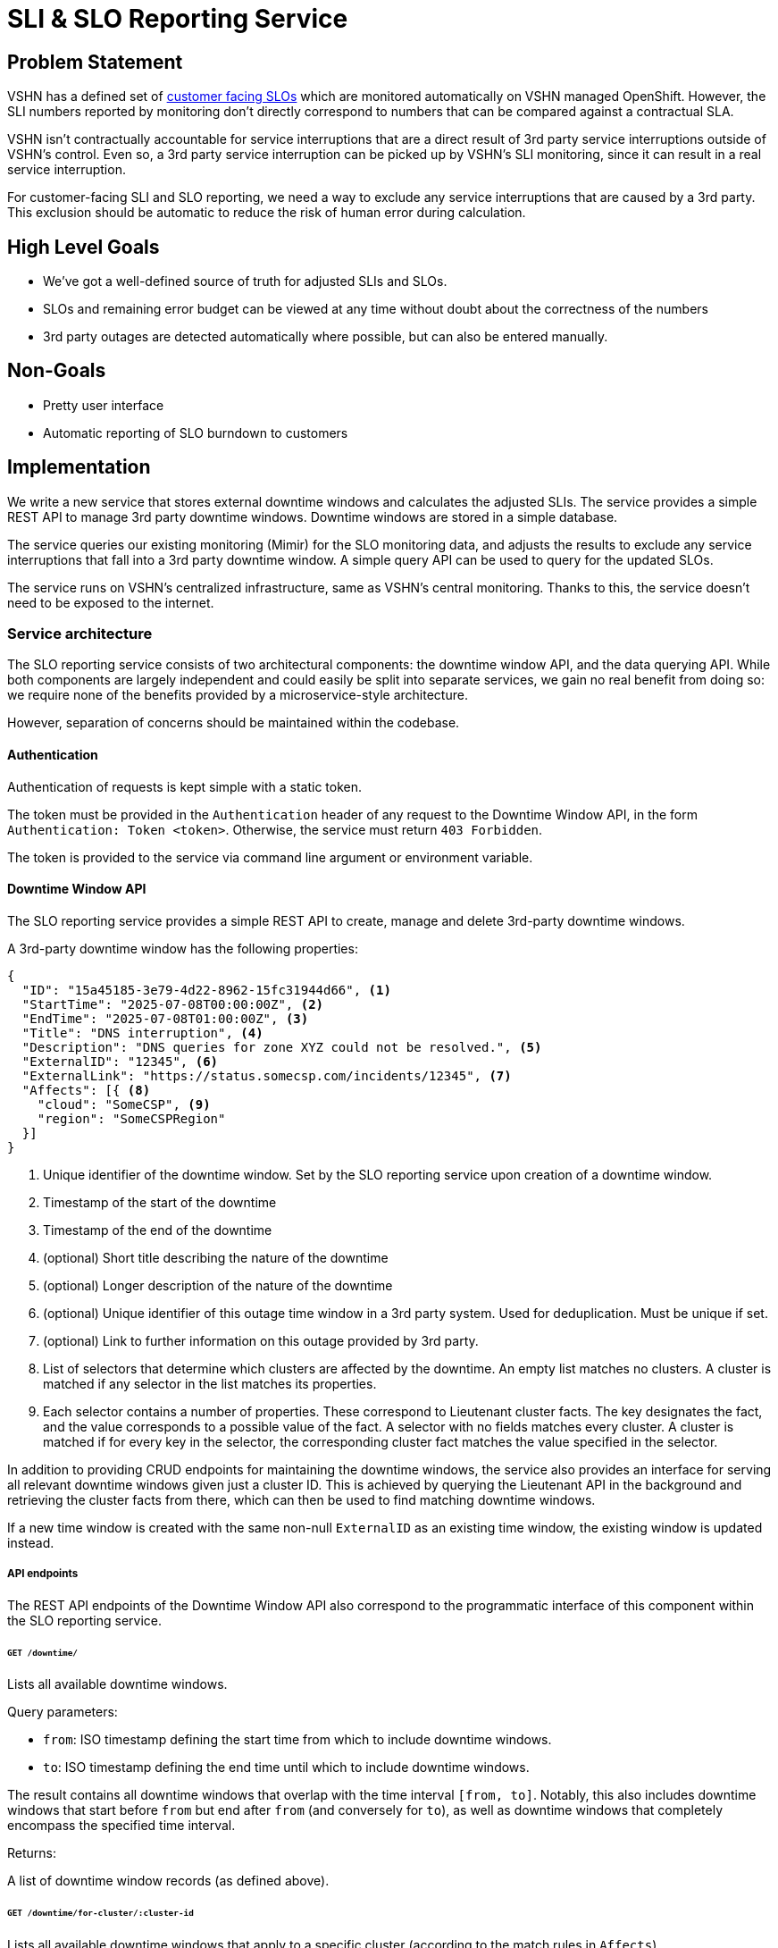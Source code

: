 = SLI & SLO Reporting Service

== Problem Statement
VSHN has a defined set of xref:oc4:ROOT:explanations/decisions/customer-facing-slo.adoc[customer facing SLOs] which are monitored automatically on VSHN managed OpenShift.
However, the SLI numbers reported by monitoring don't directly correspond to numbers that can be compared against a contractual SLA.

VSHN isn't contractually accountable for service interruptions that are a direct result of 3rd party service interruptions outside of VSHN's control.
Even so, a 3rd party service interruption can be picked up by VSHN's SLI monitoring, since it can result in a real service interruption.

For customer-facing SLI and SLO reporting, we need a way to exclude any service interruptions that are caused by a 3rd party.
This exclusion should be automatic to reduce the risk of human error during calculation.

== High Level Goals

* We've got a well-defined source of truth for adjusted SLIs and SLOs.
* SLOs and remaining error budget can be viewed at any time without doubt about the correctness of the numbers
* 3rd party outages are detected automatically where possible, but can also be entered manually.

== Non-Goals

* Pretty user interface
* Automatic reporting of SLO burndown to customers

== Implementation

We write a new service that stores external downtime windows and calculates the adjusted SLIs.
The service provides a simple REST API to manage 3rd party downtime windows.
Downtime windows are stored in a simple database.

The service queries our existing monitoring (Mimir) for the SLO monitoring data, and adjusts the results to exclude any service interruptions that fall into a 3rd party downtime window.
A simple query API can be used to query for the updated SLOs.

The service runs on VSHN's centralized infrastructure, same as VSHN's central monitoring.
Thanks to this, the service doesn't need to be exposed to the internet.


=== Service architecture

The SLO reporting service consists of two architectural components: the downtime window API, and the data querying API.
While both components are largely independent and could easily be split into separate services, we gain no real benefit from doing so: we require none of the benefits provided by a microservice-style architecture.

However, separation of concerns should be maintained within the codebase.

==== Authentication

Authentication of requests is kept simple with a static token.

The token must be provided in the `Authentication` header of any request to the Downtime Window API, in the form `Authentication: Token <token>`.
Otherwise, the service must return `403 Forbidden`.

The token is provided to the service via command line argument or environment variable.

==== Downtime Window API

The SLO reporting service provides a simple REST API to create, manage and delete 3rd-party downtime windows.

A 3rd-party downtime window has the following properties:

[source,json]
----
{
  "ID": "15a45185-3e79-4d22-8962-15fc31944d66", <1>
  "StartTime": "2025-07-08T00:00:00Z", <2>
  "EndTime": "2025-07-08T01:00:00Z", <3>
  "Title": "DNS interruption", <4>
  "Description": "DNS queries for zone XYZ could not be resolved.", <5>
  "ExternalID": "12345", <6>
  "ExternalLink": "https://status.somecsp.com/incidents/12345", <7>
  "Affects": [{ <8>
    "cloud": "SomeCSP", <9>
    "region": "SomeCSPRegion"
  }]
}
----
<1> Unique identifier of the downtime window.
Set by the SLO reporting service upon creation of a downtime window.
<2> Timestamp of the start of the downtime
<3> Timestamp of the end of the downtime
<4> (optional) Short title describing the nature of the downtime
<5> (optional) Longer description of the nature of the downtime
<6> (optional) Unique identifier of this outage time window in a 3rd party system.
Used for deduplication.
Must be unique if set.
<7> (optional) Link to further information on this outage provided by 3rd party.
<8> List of selectors that determine which clusters are affected by the downtime.
An empty list matches no clusters.
A cluster is matched if any selector in the list matches its properties.
<9> Each selector contains a number of properties.
These correspond to Lieutenant cluster facts.
The key designates the fact, and the value corresponds to a possible value of the fact.
A selector with no fields matches every cluster.
A cluster is matched if for every key in the selector, the corresponding cluster fact matches the value specified in the selector.

In addition to providing CRUD endpoints for maintaining the downtime windows, the service also provides an interface for serving all relevant downtime windows given just a cluster ID.
This is achieved by querying the Lieutenant API in the background and retrieving the cluster facts from there, which can then be used to find matching downtime windows.

If a new time window is created with the same non-null `ExternalID` as an existing time window, the existing window is updated instead.

===== API endpoints

The REST API endpoints of the Downtime Window API also correspond to the programmatic interface of this component within the SLO reporting service.

====== `GET /downtime/`

Lists all available downtime windows.

Query parameters:

* `from`: ISO timestamp defining the start time from which to include downtime windows.
* `to`: ISO timestamp defining the end time until which to include downtime windows.

The result contains all downtime windows that overlap with the time interval `[from, to]`.
Notably, this also includes downtime windows that start before `from` but end after `from` (and conversely for `to`), as well as downtime windows that completely encompass the specified time interval.

Returns:

A list of downtime window records (as defined above).

====== `GET /downtime/for-cluster/:cluster-id`

Lists all available downtime windows that apply to a specific cluster (according to the match rules in `Affects`).

Path parameters:
* `cluster-id`: Lieutenant ID of the cluster for which to retrieve downtime windows.

Query parameters:

* `from`: ISO timestamp defining the start time from which to include downtime windows.
* `to`: ISO timestamp defining the end time until which to include downtime windows.

The result contains all downtime windows that overlap with the time interval `[from, to]`.
Notably, this also includes downtime windows that start before `from` but end after `from` (and conversely for `to`), as well as downtime windows that completely encompass the specified time interval.

Returns:

A list of downtime window records (as defined above).

====== `POST /downtime`

Creates a new downtime window.

Body parameters:

The body of the request corresponds to the JSON example given above, minus the `ID` property.
Any parameters marked as optional may be omitted.

If an `ExternalID` is provided in the request body, and an existing downtime window shares the same `ExternalID`, then the existing window should be updated (replaced) instead of a new one created.
Otherwise, a new record is created from the request body and assigned a new random ID.

Returns:

The newly created record, including ID.

====== `POST /downtime/:id`

Updates an existing downtime window.

Path parameters:
* `id`: ID of the existing downtime window record to update.

Body parameters:

The body of the request corresponds to the JSON example given above.
Any parameters marked as optional may be omitted.

If the `ExternalID` property is modified, a check must be made to ensure the new `ExternalID` doesn't conflict with any existing record.
If a conflict is found, return an error 400.

Returns:

The newly updated record, including ID.

==== Data Querying API

The SLO reporting service provides a simple querying API to retrieve adjusted SLO data for a specific cluster and time window.
The querying API is effectively a proxy for the Mimir querying API.

The querying API is capable of providing the following for each customer-facing SLO:

* Adjusted SLI Error Rate: this corresponds to `slo:sli_error:ratio_rate1h` metric, but with every data point inside a relevant downtime window set to zero.
* Service Level Objective: this corresponds to `slo:objective:ratio`. Since this metric shouldn't change frequently, it's sampled only once at the end of the requested time window.
* Error Budget: this corresponds to `slo:error_budget:ratio`. Since this metric shouldn't change frequently, it's sampled only once at the end of the requested time window.

For each query, the service returns all the datapoints in the timeseries, at a granularity of 1 per hour.
It's important to keep the granularity of 1 per hour, as otherwise the cumulative sum of error rate samples no longer corresponds to the total error.

The Querying API accepts the following query parameters:
* `from`: Timestamp of the start of the timeframe for which data is delivered
* `to`: Timestamp of the end of said timeframe
* `cluster_id`: ID of the cluster for which data is requested
* `filter`: (Optional) Comma-separated list of (urlencoded) PromQL label matchers that are used when querying Mimir.
Can be used to narrow down the list of SLI/SLO pairs that are queried.
Example: `?filter=sloth_service%3D~%22customer-facing.%2A%22` (`sloth_service=~"customer-facing.*"`)

Accepting these as query parameters (as opposed to body parameters) will simplify eventual integration with Grafana.

Sample query response:
[source,json]
----
{
  "cluster_id": "c-appuio-cloudscale-lpg-2", <1>
  "sli_data": {
    "customer-facing-ingress": { <2>
      "objective": 0.999, <3>
      "error_budget": 4, <4>
      "data_points": [
        {
          "timestamp": "2025-07-08T12:00:00Z", <5>
          "error_rate_1h": 0 <6>
        },
        {
          "timestamp": "2025-07-08T13:00:00Z",
          "error_rate_1h": 0.1
        },
        {
          "timestamp": "2025-07-08T14:00:00Z",
          "error_rate_1h": 0.3
        },
        {
          "timestamp": "2025-07-08T15:00:00Z",
          "error_rate_1h": 0.0
        }
      ]
    },
    "customer-facing-api": {
      "objective": 0.999,
      "error_budget": 1.8,
      "data_points": [
        {
          "timestamp": "2025-07-08T12:00:00Z",
          "error_rate_1h": 0
        },
        {
          "timestamp": "2025-07-08T13:00:00Z",
          "error_rate_1h": 0.4
        },
        {
          "timestamp": "2025-07-08T14:00:00Z",
          "error_rate_1h": 0.2
        },
        {
          "timestamp": "2025-07-08T15:00:00Z",
          "error_rate_1h": 0.0
        }
      ]

    }
  }
}
----
<1> ID of the cluster which is being queried.
Currently redundant, but included in case we wish to extend the API to return data for multiple clusters in one go.
<2> Each entry in `sli_data` corresponds to one specific SLI/SLO pair.
The dictionary key is the name of the pair, which can be derived from the label `sloth_id`.
<3> Service level objective in % (for example, `0.999` would be 99.9% availability).
Corresponds to the `slo:objective:ratio` metric in Mimir.
Should be sampled at the end of the time period.
<4> Error budget (count) for the SLO.
Corresponds to the `slo:error_budget:ratio` metric in Mimir.
Should be sampled at the end of the time period.
<5> ISO timestamp of the data point.
<6> 1-hour average error rate for this SLI.
Corresponds to the `slo:sli_error:ratio_rate1h` metric in Mimir.
Any data point that falls within a downtime window should be zeroed.

If needed, further data points can be included in the `data_points` list-of-dicts, each under its own key.

=== Downtime reporting

Downtime windows can be added manually via the Downtime Window API.
However, in some cases we can automate the reporting of downtime windows, such as when the 3rd party maintains a status page.
Generally, such status pages provide an RSS feed with information about downtimes.

RSS feeds are only loosely standardized and it's hard to generalize a field mapping for this specific use of RSS.
For that reason, it would be significant effort to build our own RSS reading service.
Instead, RSS ingestion can be handled by a simple bash script that's regularly run in a Kubernetes CronJob on VSHN's central cluster.

We can use multiple bash scripts for different sources of RSS feeds.
The bash script sends the parsed outage time window to the Downtime Window API.

If more sophisticated processing of the 3rd party provided data is required, the simple bash script can be replaced with literally anything else.

=== Access to Data

The adjusted SLI/SLO data provided by the SLO reporting service can be integrated into Grafana dashboards via the Grafana `Infinity` data source plugin.

The plugin queries the Data Querying API, and can apply arbitrary transformations to the result.

For example, the following transform extracts the rate, cumulative sum (`sum_over_time` equivalent), error budget burndown/burnup, and cluster availability percentage for each SLO:
[source,jsonata]
----
$sort($map($keys($.sli_data), function($key) {(
    return {
        $key : $map($lookup($$.sli_data, $key).data_points, function($v, $i, $a) {(
            $cumulative := $sum($filter($a, function($sv, $j) {
                    $j <= $i
                }).error_rate_1h);
            $objective := $lookup($$.sli_data, $key).objective;
            $error_budget := $lookup($$.sli_data, $key).error_budget;
            return {
                "key": $key,
                "timestamp": $v.timestamp,
                "error_rate_1h": $v.error_rate_1h,
                "cumulative": $cumulative,
                "objective": $objective,
                "error_budget": $error_budget,
                "burnup": $cumulative / $error_budget,
                "burndown": 1 - $cumulative / $error_budget,
                "availability": $objective + (1-$objective) * (1 - $cumulative / $error_budget)
            }
        )})
    }
)}).*, function($l,$r){
    $l.timestamp > $r.timestamp
})
----

Since it's only possible to query one cluster at a time, it's not possible to create single panels that show data for all clusters on the same graph.
However, it's possible to create a repeat panel that automatically generates one panel per cluster, which should be sufficient for an overview.

If desired, the Data Querying API can be extended to provide data for multiple clusters in a single API response.
With that, combining data from multiple clusters in a single Grafana panel becomes possible.
